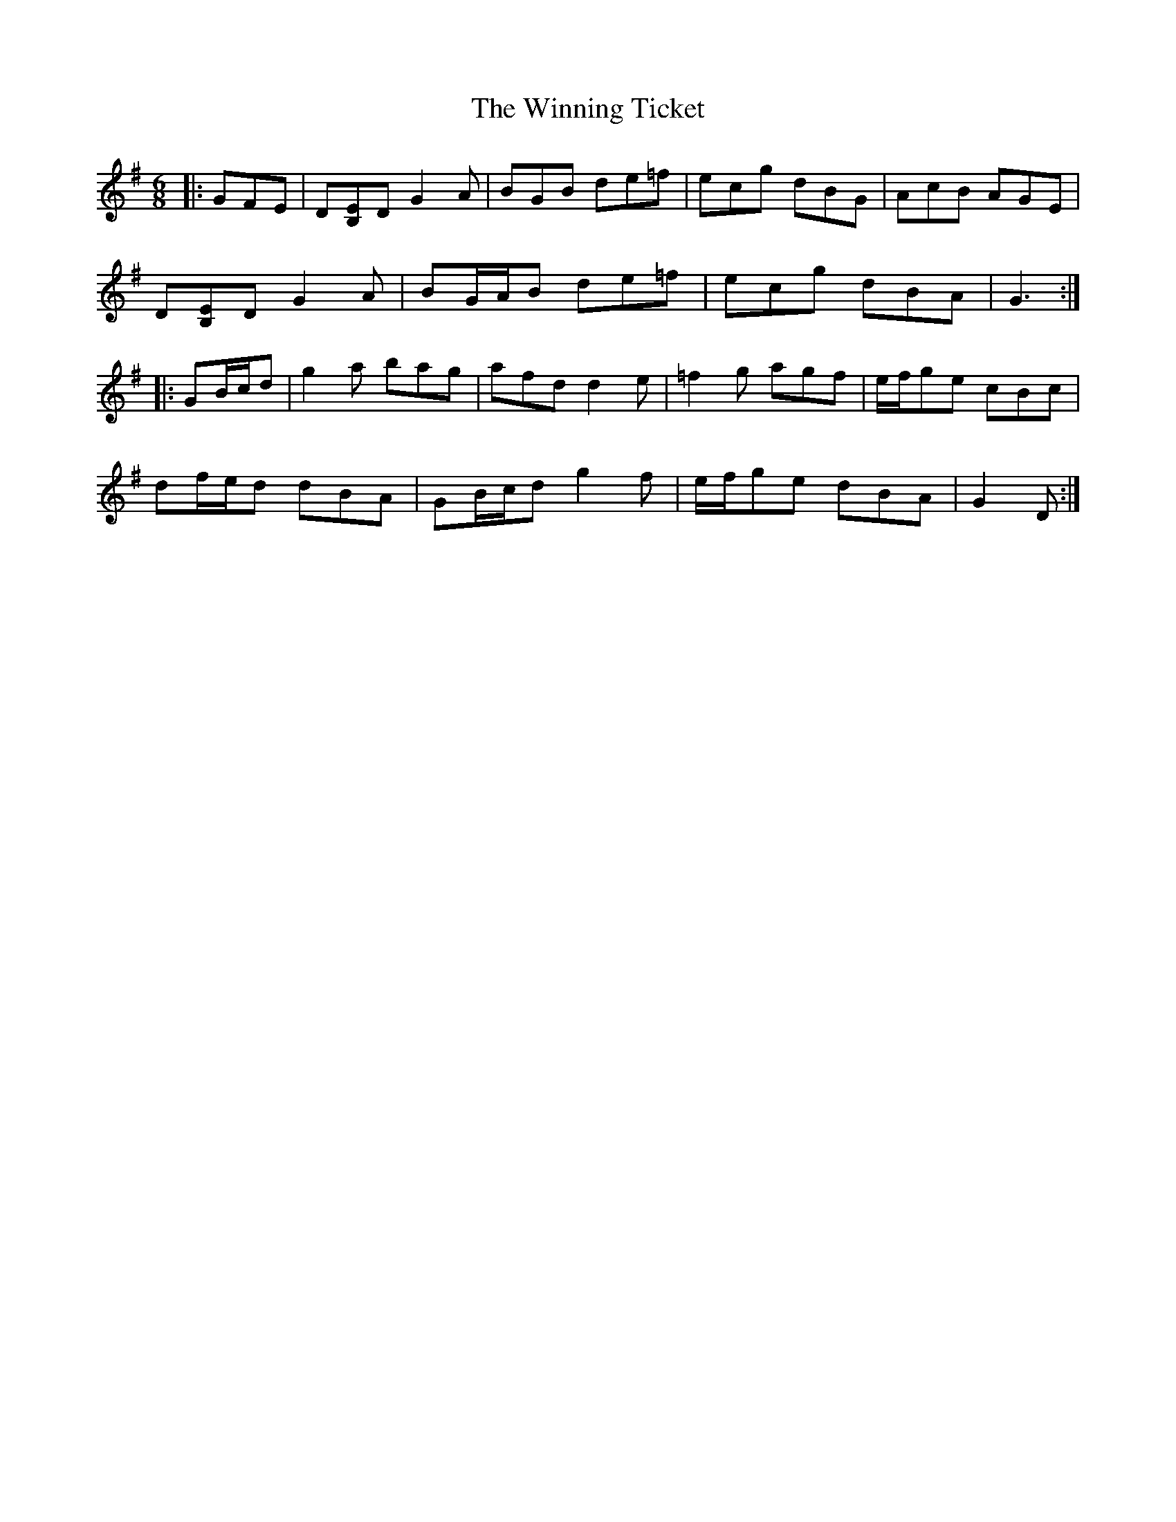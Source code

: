 X: 43148
T: Winning Ticket, The
R: jig
M: 6/8
K: Gmajor
|:GFE|D[B,E]D G2 A|BGB de=f|ecg dBG|AcB AGE|
D[B,E]D G2 A|BG/A/B de=f|ecg dBA|G3:|
|:GB/c/d|g2 a bag|afd d2 e|=f2 g agf|e/f/ge cBc|
df/e/d dBA|GB/c/d g2 f|e/f/ge dBA|G2 D:|

